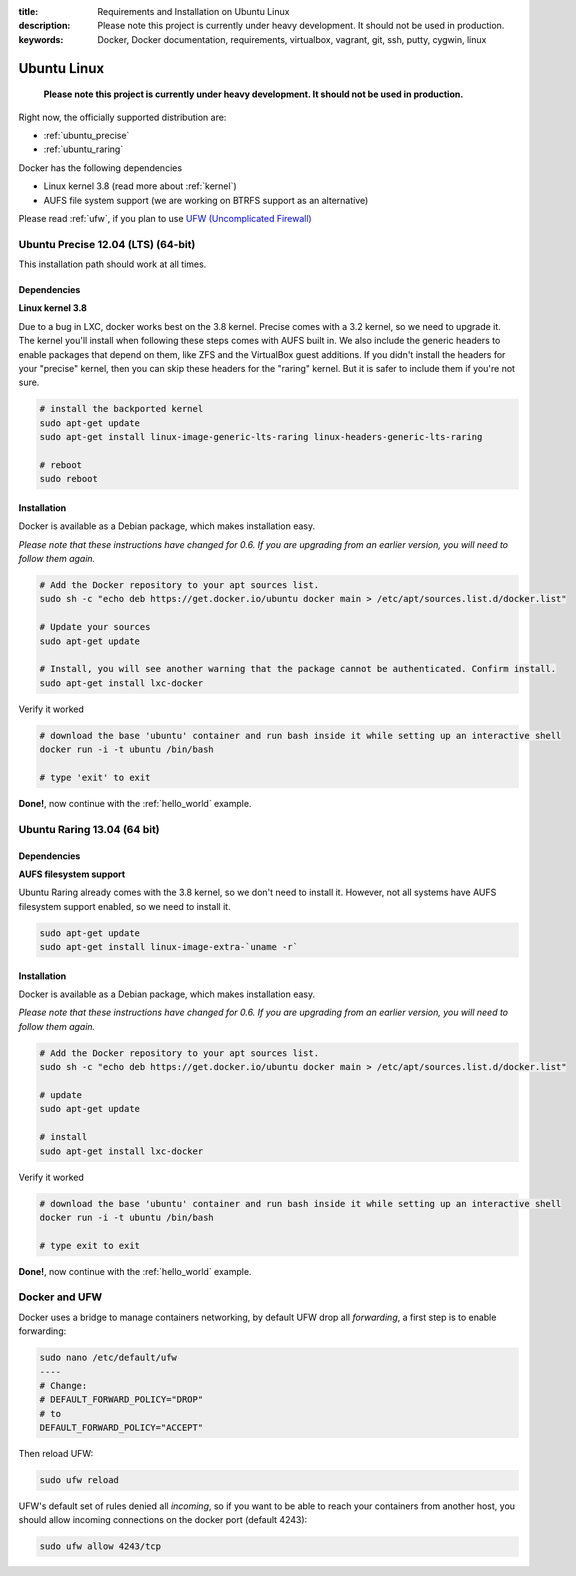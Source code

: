 :title: Requirements and Installation on Ubuntu Linux
:description: Please note this project is currently under heavy development. It should not be used in production.
:keywords: Docker, Docker documentation, requirements, virtualbox, vagrant, git, ssh, putty, cygwin, linux

.. _ubuntu_linux:

Ubuntu Linux
============

  **Please note this project is currently under heavy development. It should not be used in production.**

Right now, the officially supported distribution are:

- :ref:`ubuntu_precise`
- :ref:`ubuntu_raring`

Docker has the following dependencies

* Linux kernel 3.8 (read more about :ref:`kernel`)
* AUFS file system support (we are working on BTRFS support as an alternative)

Please read :ref:`ufw`, if you plan to use `UFW (Uncomplicated Firewall) <https://help.ubuntu.com/community/UFW>`_

.. _ubuntu_precise:

Ubuntu Precise 12.04 (LTS) (64-bit)
^^^^^^^^^^^^^^^^^^^^^^^^^^^^^^^^^^^

This installation path should work at all times.


Dependencies
------------

**Linux kernel 3.8**

Due to a bug in LXC, docker works best on the 3.8 kernel. Precise
comes with a 3.2 kernel, so we need to upgrade it. The kernel you'll install when following these steps
comes with AUFS built in. We also include the generic headers
to enable packages that depend on them, like ZFS and the VirtualBox
guest additions. If you didn't install the headers for your "precise"
kernel, then you can skip these headers for the "raring" kernel. But
it is safer to include them if you're not sure.


.. code-block:: bash

   # install the backported kernel
   sudo apt-get update
   sudo apt-get install linux-image-generic-lts-raring linux-headers-generic-lts-raring

   # reboot
   sudo reboot


Installation
------------

Docker is available as a Debian package, which makes installation easy.

*Please note that these instructions have changed for 0.6. If you are upgrading from an earlier version, you will need
to follow them again.*

.. code-block:: bash

   # Add the Docker repository to your apt sources list.
   sudo sh -c "echo deb https://get.docker.io/ubuntu docker main > /etc/apt/sources.list.d/docker.list"

   # Update your sources
   sudo apt-get update

   # Install, you will see another warning that the package cannot be authenticated. Confirm install.
   sudo apt-get install lxc-docker

Verify it worked

.. code-block:: bash

   # download the base 'ubuntu' container and run bash inside it while setting up an interactive shell
   docker run -i -t ubuntu /bin/bash

   # type 'exit' to exit


**Done!**, now continue with the :ref:`hello_world` example.

.. _ubuntu_raring:

Ubuntu Raring 13.04 (64 bit)
^^^^^^^^^^^^^^^^^^^^^^^^^^^^

Dependencies
------------

**AUFS filesystem support**

Ubuntu Raring already comes with the 3.8 kernel, so we don't need to install it. However, not all systems
have AUFS filesystem support enabled, so we need to install it.

.. code-block:: bash

   sudo apt-get update
   sudo apt-get install linux-image-extra-`uname -r`


Installation
------------

Docker is available as a Debian package, which makes installation easy.

*Please note that these instructions have changed for 0.6. If you are upgrading from an earlier version, you will need
to follow them again.*

.. code-block:: bash

   # Add the Docker repository to your apt sources list.
   sudo sh -c "echo deb https://get.docker.io/ubuntu docker main > /etc/apt/sources.list.d/docker.list"

   # update
   sudo apt-get update

   # install
   sudo apt-get install lxc-docker


Verify it worked

.. code-block:: bash

   # download the base 'ubuntu' container and run bash inside it while setting up an interactive shell
   docker run -i -t ubuntu /bin/bash

   # type exit to exit


**Done!**, now continue with the :ref:`hello_world` example.


.. _ufw:

Docker and UFW
^^^^^^^^^^^^^^

Docker uses a bridge to manage containers networking, by default UFW drop all `forwarding`, a first step is to enable forwarding:

.. code-block:: bash

   sudo nano /etc/default/ufw
   ----
   # Change:
   # DEFAULT_FORWARD_POLICY="DROP"
   # to
   DEFAULT_FORWARD_POLICY="ACCEPT"

Then reload UFW:

.. code-block:: bash

   sudo ufw reload


UFW's default set of rules denied all `incoming`, so if you want to be able to reach your containers from another host,
you should allow incoming connections on the docker port (default 4243):

.. code-block:: bash

   sudo ufw allow 4243/tcp


